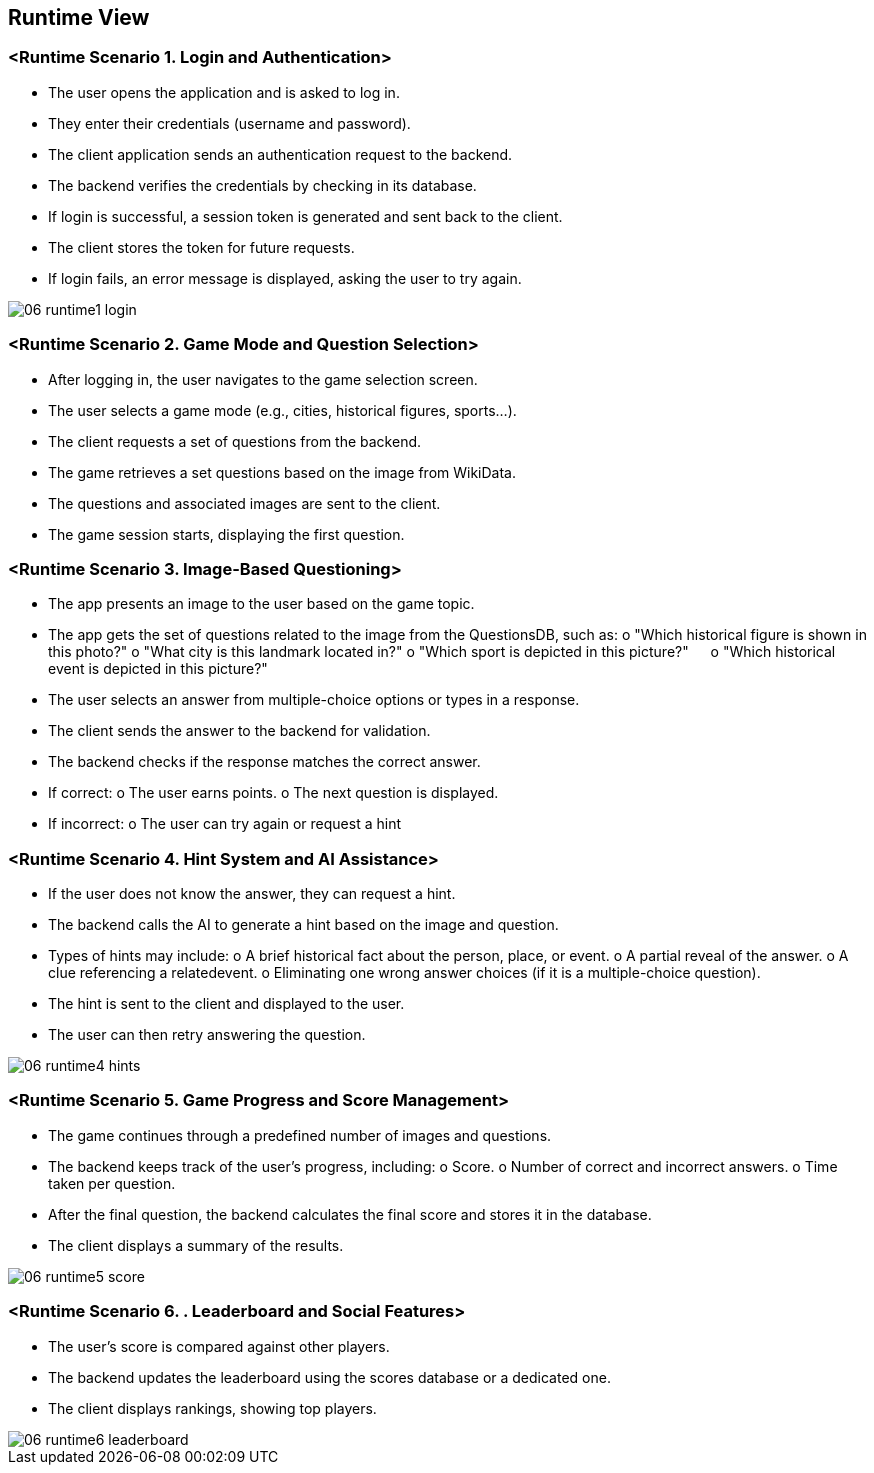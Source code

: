 ifndef::imagesdir[:imagesdir: ../images]

[[section-runtime-view]]
== Runtime View


ifdef::arc42help[]
[role="arc42help"]
****
.Contents
The runtime view describes concrete behavior and interactions of the system’s building blocks in form of scenarios from the following areas:

* important use cases or features: how do building blocks execute them?
* interactions at critical external interfaces: how do building blocks cooperate with users and neighboring systems?
* operation and administration: launch, start-up, stop
* error and exception scenarios

Remark: The main criterion for the choice of possible scenarios (sequences, workflows) is their *architectural relevance*. It is *not* important to describe a large number of scenarios. You should rather document a representative selection.

.Motivation
You should understand how (instances of) building blocks of your system perform their job and communicate at runtime.
You will mainly capture scenarios in your documentation to communicate your architecture to stakeholders that are less willing or able to read and understand the static models (building block view, deployment view).

.Form
There are many notations for describing scenarios, e.g.

* numbered list of steps (in natural language)
* activity diagrams or flow charts
* sequence diagrams
* BPMN or EPCs (event process chains)
* state machines
* ...


.Further Information

See https://docs.arc42.org/section-6/[Runtime View] in the arc42 documentation.

****
endif::arc42help[]

=== <Runtime Scenario 1. Login and Authentication>
•	The user opens the application and is asked to log in.
•	They enter their credentials (username and password).
•	The client application sends an authentication request to the backend.
•	The backend verifies the credentials by checking in its database.
•	If login is successful, a session token is generated and sent back to the client.
•	The client stores the token for future requests.
•	If login fails, an error message is displayed, asking the user to try again.

//[plantuml,"Sequence diagram",png]
image::docs/images/documentation/06_runtime1_login.png[]


=== <Runtime Scenario 2. Game Mode and Question Selection>
•	After logging in, the user navigates to the game selection screen.
•	The user selects a game mode (e.g., cities, historical figures, sports…).
•	The client requests a set of questions from the backend.
•	The game retrieves a set questions based on the  image from WikiData.
•	The questions and associated images are sent to the client.
•	The game session starts, displaying the first question.

=== <Runtime Scenario 3. Image-Based Questioning>
•	The app presents an image to the user based on the game topic.
•	The app gets the set of questions related to the image from the QuestionsDB, such as:
    o	"Which historical figure is shown in this photo?"
    o	"What city is this landmark located in?"
    o	"Which sport is depicted in this picture?"
    o	"Which historical event is depicted in this picture?"

•	The user selects an answer from multiple-choice options or types in a response.
•	The client sends the answer to the backend for validation.
•	The backend checks if the response matches the correct answer.
    •	If correct:
        o	The user earns points.
        o	The next question is displayed.
    •	If incorrect:
        o	The user can try again or request a hint


=== <Runtime Scenario 4. Hint System and AI Assistance>
•	If the user does not know the answer, they can request a hint.
•	The backend calls the AI to generate a hint based on the image and question.
•	Types of hints may include:
    o	A brief historical fact about the person, place, or event.
    o	A partial reveal of the answer.
    o	A clue referencing a relatedevent.
    o	Eliminating one wrong answer choices (if it is a multiple-choice question).
•	The hint is sent to the client and displayed to the user.
•	The user can then retry answering the question.

image::docs/images/documentation/06_runtime4_hints.png[]


=== <Runtime Scenario 5. Game Progress and Score Management>
•	The game continues through a predefined number of images and questions.
•	The backend keeps track of the user’s progress, including:
    o	Score.
    o	Number of correct and incorrect answers.
    o	Time taken per question.
•	After the final question, the backend calculates the final score and stores it in the database.
•	The client displays a summary of the results.

image::docs/images/documentation/06_runtime5_score.png[]


=== <Runtime Scenario 6. . Leaderboard and Social Features>
•	The user’s score is compared against other players.
•	The backend updates the leaderboard using the scores database or a dedicated one.
•	The client displays rankings, showing top players.

image::docs/images/documentation/06_runtime6_leaderboard.png[]
